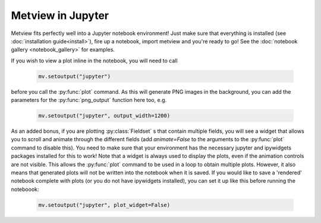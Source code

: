 Metview in Jupyter
===================

Metview fits perfectly well into a Jupyter notebook environment! Just make sure that everything is
installed (see :doc:`installation guide<install>`), fire up a notebook, import metview and you're
ready to go! See the :doc:`notebook gallery <notebook_gallery>` for examples.

If you wish to view a plot inline in the notebook, you will need to call

   .. code-block:: python

      mv.setoutput("jupyter")

before you call the :py:func:`plot` command. As this will generate PNG images in the background,
you can add the parameters for the :py:func:`png_output` function here too, e.g.

   .. code-block:: python

      mv.setoutput("jupyter", output_width=1200)

As an added bonus, if you are plotting :py:class:`Fieldset` s that contain multiple fields,
you will see a widget that allows you to scroll and animate through the different fields
(add `animate=False` to the arguments to the :py:func:`plot` command to disable this). You need to make
sure that your environment has the necessary jupyter and ipywidgets packages installed for
this to work! Note that a widget is always used to display the plots, even if the animation controls
are not visible. This allows the :py:func:`plot` command to be used in a loop to obtain
multiple plots. However, it also means that generated plots will not be written into the notebook
when it is saved. If you would like to save a 'rendered' notebook complete with plots (or you do not
have ipywidgets installed), you can set it up like this before running the noteboook:

   .. code-block:: python

      mv.setoutput("jupyter", plot_widget=False)

